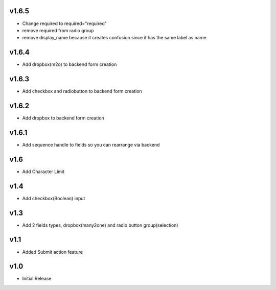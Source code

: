 v1.6.5
======
* Change required to required="required"
* remove required from radio group
* remove display_name because it creates confusion since it has the same label as name

v1.6.4
======
* Add dropbox(m2o) to backend form creation

v1.6.3
======
* Add checkbox and radiobutton to backend form creation

v1.6.2
======
* Add dropbox to backend form creation

v1.6.1
======
* Add sequence handle to fields so you can rearrange via backend

v1.6
====
* Add Character Limit

v1.4
====
* Add checkbox(Boolean) input


v1.3
====
* Add 2 fields types, dropbox(many2one) and radio button group(selection)

v1.1
====
* Added Submit action feature

v1.0
====
* Initial Release